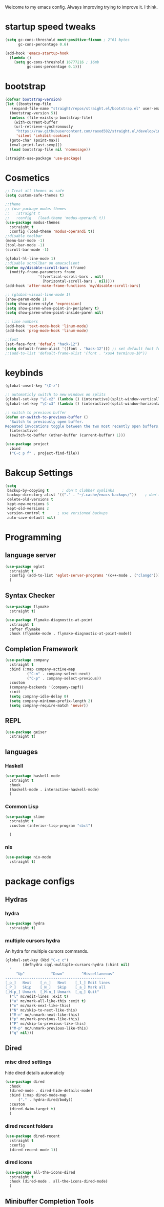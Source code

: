 #+SEQ_TODO: REMOVE(r) TODO(t) IMPROVING(i) | DONE(d) CANCELLED(c)
Welcome to my emacs config. Always improving trying to improve it. I think.

* startup speed tweaks
#+BEGIN_SRC emacs-lisp
(setq gc-cons-threshold most-positive-fixnum ; 2^61 bytes
      gc-cons-percentage 0.6)

(add-hook 'emacs-startup-hook
  (lambda ()
    (setq gc-cons-threshold 16777216 ; 16mb
          gc-cons-percentage 0.1)))
#+END_SRC
* bootstrap
#+BEGIN_SRC emacs-lisp
  (defvar bootstrap-version)
  (let ((bootstrap-file
	 (expand-file-name "straight/repos/straight.el/bootstrap.el" user-emacs-directory))
	(bootstrap-version 5))
    (unless (file-exists-p bootstrap-file)
      (with-current-buffer
	  (url-retrieve-synchronously
	   "https://raw.githubusercontent.com/raxod502/straight.el/develop/install.el"
	   'silent 'inhibit-cookies)
	(goto-char (point-max))
	(eval-print-last-sexp)))
    (load bootstrap-file nil 'nomessage))

  (straight-use-package 'use-package)
#+END_SRC
* Cosmetics
#+BEGIN_SRC emacs-lisp
  ;; Treat all themes as safe
  (setq custom-safe-themes t)

  ;;theme
  ;; (use-package modus-themes
  ;;   :straight t
  ;;   :config   (load-theme 'modus-operandi t))
  (use-package modus-themes
    :straight t
    :config (load-theme 'modus-operandi t))
  ;;disable toolbar 
  (menu-bar-mode -1)
  (tool-bar-mode -1)
  (scroll-bar-mode -1)

  (global-hl-line-mode 1)
  ;;disable scrollbar on emacsclient
  (defun my/disable-scroll-bars (frame)
    (modify-frame-parameters frame
			     '((vertical-scroll-bars . nil)
			       (horizontal-scroll-bars . nil))))
  (add-hook 'after-make-frame-functions 'my/disable-scroll-bars) 

  ;; (global-visual-line-mode 1)
  (show-paren-mode 1)
  (setq show-paren-style 'expression)
  (setq show-paren-when-point-in-periphery t)
  (setq show-paren-when-point-inside-paren nil)

  ;; line numbers
  (add-hook 'text-mode-hook 'linum-mode)
  (add-hook 'prog-mode-hook 'linum-mode)

  ;;font
  (set-face-font 'default "hack-12")
  (setq default-frame-alist '((font . "hack-12"))) ;; set default font for emacs --daemon / emacsclient
  ;;(add-to-list 'default-frame-alist '(font . "xos4 terminus-10"))
#+END_SRC
* keybinds
#+BEGIN_SRC emacs-lisp
  (global-unset-key "\C-z")

  ;; automaticly switch to new windows on splits
  (global-set-key "\C-x2" (lambda () (interactive)(split-window-vertically) (other-window 1)))
  (global-set-key "\C-x3" (lambda () (interactive)(split-window-horizontally) (other-window 1)))

  ;; switch to previous buffer
  (defun er-switch-to-previous-buffer ()
    "Switch to previously open buffer.
  Repeated invocations toggle between the two most recently open buffers."
    (interactive)
    (switch-to-buffer (other-buffer (current-buffer) 1)))

  (use-package project
    :bind
    ("C-c p f" . project-find-file))
#+END_SRC
* Bakcup Settings
#+BEGIN_SRC emacs-lisp
(setq
 backup-by-copying t      ; don't clobber symlinks
 backup-directory-alist '(("." . "~/.cache/emacs-backups/"))    ; don't litter my fs tree
 delete-old-versions t
 kept-new-versions 6
 kept-old-versions 2
 version-control t      ; use versioned backups
 auto-save-default nil)
#+END_SRC
* Programming
** language server
#+BEGIN_SRC emacs-lisp
  (use-package eglot
    :straight t
    :config (add-to-list 'eglot-server-programs '(c++-mode . ("clangd")))
    )
#+END_SRC
** Syntax Checker
 #+BEGIN_SRC emacs-lisp
   (use-package flymake
     :straight t)

   (use-package flymake-diagnostic-at-point
     :straight t
     :after flymake
     :hook (flymake-mode . flymake-diagnostic-at-point-mode))
 #+END_SRC
** Completion Framework
 #+BEGIN_SRC emacs-lisp
 (use-package company
   :straight t
   :bind (:map company-active-map
	       ("C-n" . company-select-next)
	       ("C-p" . company-select-previous))
   :custom
   (company-backends '(company-capf))
   :init
   (setq company-idle-delay 0)
   (setq company-minimum-prefix-length 2)
   (setq company-require-match 'never))
 #+END_SRC
** REPL
#+begin_src emacs-lisp
  (use-package geiser
    :straight t)
#+end_src
** languages
*** Haskell
 #+BEGIN_SRC emacs-lisp
   (use-package haskell-mode
     :straight t
     :hook
     (haskell-mode . interactive-haskell-mode)
     )
 #+END_SRC
*** Common Lisp
 #+BEGIN_SRC emacs-lisp
   (use-package slime
     :straight t
     :custom (inferior-lisp-program "sbcl")

     )
 #+END_SRC
*** nix
#+begin_src emacs-lisp
    (use-package nix-mode
      :straight t)
#+end_src
* package configs
** Hydras
*** hydra
 #+BEGIN_SRC emacs-lisp
 (use-package hydra
   :straight t)
 #+END_SRC
*** multiple cursors hydra
    An hydra for multiple cursors commands.

 #+BEGIN_SRC emacs-lisp
 (global-set-key (kbd "C-c c")
		 (defhydra cqql-multiple-cursors-hydra (:hint nil)
   "
      ^Up^            ^Down^        ^Miscellaneous^
 ----------------------------------------------
 [_p_]   Next    [_n_]   Next    [_l_] Edit lines
 [_P_]   Skip    [_N_]   Skip    [_a_] Mark all
 [_M-p_] Unmark  [_M-n_] Unmark  [_q_] Quit"
   ("l" mc/edit-lines :exit t)
   ("a" mc/mark-all-like-this :exit t)
   ("n" mc/mark-next-like-this)
   ("N" mc/skip-to-next-like-this)
   ("M-n" mc/unmark-next-like-this)
   ("p" mc/mark-previous-like-this)
   ("P" mc/skip-to-previous-like-this)
   ("M-p" mc/unmark-previous-like-this)
   ("q" nil)))
 #+END_SRC
** Dired
*** misc dired settings
    hide dired details automaticly

 #+BEGIN_SRC emacs-lisp
   (use-package dired
     :hook
     (dired-mode . dired-hide-details-mode)
     :bind (:map dired-mode-map
		 ("." . hydra-dired/body))
     :custom
     (dired-dwim-target t)
     )
 #+END_SRC
*** dired recent folders
 #+BEGIN_SRC emacs-lisp
   (use-package dired-recent
     :straight t
     :config
     (dired-recent-mode 1))
 #+END_SRC
*** dired icons
 #+BEGIN_SRC emacs-lisp
   (use-package all-the-icons-dired
     :straight t
     :hook (dired-mode . all-the-icons-dired-mode)
     )
 #+END_SRC
** Minibuffer Completion Tools
*** vetico
    #+begin_src emacs-lisp
	    (use-package vertico
	      :straight t
	      :config (vertico-mode))

	    (use-package orderless
	      :straight t
	      :custom (completion-styles '(orderless)))

	    (use-package ctrlf
	      :straight t
	      :config (ctrlf-mode t))
    #+end_src
** help tools
 #+BEGIN_SRC emacs-lisp
     (use-package which-key
       :straight t
       :config
       (which-key-mode t)
       (setq which-key-idle-delay 1.0))
 #+END_SRC
** pdf
 #+BEGIN_SRC emacs-lisp
   (use-package pdf-tools
     :straight t
     :defer t
     :hook 
     (doc-view-mode . pdf-tools-install))

   (use-package pdf-view-restore
     :straight t
     :after pdf-tools
     :hook
     (pdf-view-mode-hook . pdf-view-restore-mode))
 #+END_SRC
** magit
    the best git frontend. ever.
 #+BEGIN_SRC emacs-lisp
 (use-package magit
   :straight t
   :bind ("C-c g" . magit))
 #+END_SRC
** Text Modifing Tools
*** matching parenthese
 #+BEGIN_SRC emacs-lisp
 (electric-pair-mode 1)
 #+END_SRC
*** multiple cursors
    edit multiple line at the same time.
 #+BEGIN_SRC emacs-lisp
 (use-package multiple-cursors
   :straight t)
 #+END_SRC
*** snippets
  #+BEGIN_SRC emacs-lisp
    (use-package yasnippet
      :straight t
      :hook (eglot-server-initialized . yas-minor-mode))

    (use-package yasnippet-snippets
 ;     :straight (yasnippet-snippets :type git :host github :repo "AndreaCrotti/yasnippet-snippets"))
      :straight t)
  #+END_SRC
*** expand region
  #+BEGIN_SRC emacs-lisp
  (use-package expand-region
  :straight t
  :bind ("C-c e" . er/expand-region))
  #+END_SRC
** navigation tools
#+begin_src emacs-lisp
  (use-package ace-window
      :straight t
      :bind
      ("C-x o" . ace-window))
#+end_src
** TODO elfeed
** TODO mpd frontend
** TODO w3m
* org
** org-mode
#+BEGIN_SRC emacs-lisp
  (use-package org-bullets
    :straight t
    :hook
    (org-mode . org-bullets-mode))

  (add-to-list 'org-modules "org-habit")
  (setq org-todo-repeat-to-state t) ;; repeats habit to state specified in properties
  (setq org-src-tab-acts-natively t) ;; native indentation inside org-mode blocks

  (setq org-todo-keywords
	(quote ((sequence "TODO(t)" "HABIT(h)" "NEXT(n)" "|" "DONE(d)")
		(sequence "WAITING(w@/!)"  "|" "CANCELLED(c@/!)"))))

  (setq org-todo-keyword-faces
	(quote (("TODO" :foreground "red" :weight bold)
		("NEXT" :foreground "blue" :weight bold)
		("DONE" :foreground "forest green" :weight bold)
		("DONE" :foreground "forest green" :weight bold)
		("WAITING" :foreground "orange" :weight bold)
		("CANCELLED" :foreground "forest green" :weight bold))))

#+END_SRC
** org-capture
#+BEGIN_SRC emacs-lisp
  (use-package org-capture
    :config 
    (setq org-capture-templates 
	  '(("t" "todo" entry (file+headline "~/org/life.org" "Todo") "* TODO %?\n%U\n" :clock-in t :clock-resume t) ;; Creates a TODO headline in the entry "Todo". If there is a marked region, it will be copied over.
	    ("s" "scheduled" entry (file+headline "~/org/life.org" "Scheduled") "* TODO %?\n SCHEDULED: %^T \n") ;; Creates an headline under the entry "Scheduled" and it will ask for a date.
	    ("n" "notes/ideas" entry (file "~/org/notes.org")  "* %? :NOTE:\n%U\n\n")
	    ("h" "Habit" entry (file+headline "~/org/life.org" "Habit") "* TODO %? :habit:\n%U\n\nSCHEDULED: %(format-time-string \"%<<%Y-%m-%d %a .+1d/3d>>\")\n:PROPERTIES:\n:STYLE: habit\n:REPEAT_TO_STATE: NEXT\n:END:\n")
	    ))
    :bind ("<f11>" . org-capture))
#+END_SRC
** org-agenda
#+BEGIN_SRC emacs-lisp
  (use-package org-agenda
    :custom
    (org-agenda-files '("~/org/"))
    (org-agenda-dim-blocked-tasks nil) ;; Do not dim blocked tasks
    (org-agenda-compact-blocks t) ;; Compact the block agenda view
    :bind
    ("<f12>" . org-agenda)
    :config
    (setq org-use-fast-todo-selection t)



    (setq org-agenda-custom-commands
	  (quote (("N" "Notes" tags "NOTE"
		   ((org-agenda-overriding-header "Notes")
		    (org-tags-match-list-sublevels t)))
		  ("h" "Habits" tags-todo "STYLE=\"habit\""
		   ((org-agenda-overriding-header "Habits")
		    (org-agenda-sorting-strategy
		     '(todo-state-down effort-up category-keep))))
		  (" " "agenda"
		   ((agenda "" nil) ;; first element
		    (tags-todo "-habit/NEXT"
			       ((org-agenda-overriding-header "Next")))
		    (tags-todo "-habit/TODO"
			       ((org-agenda-overriding-header "Todo")))
		    (tags-todo "habit"
			       ((org-agenda-overriding-header "habits")))
		    (tags-todo "/WAITING"
			       ((org-agenda-overriding-header "waiting")))


		    ))
		  )))

    )
#+END_SRC
* writting
** Latex
#+BEGIN_SRC emacs-lisp
    (use-package tex
      :straight auctex
      :custom
      (TeX-auto-save t)
      (TeX-parse-self t)
      (TeX-master nil)
      ;; preview latex pdf with pdf-tools
      (TeX-view-program-selection '((output-pdf "pdf-tools"))
				  TeX-source-correlate-start-server t)
      (TeX-view-program-list '(("pdf-tools" "TeX-pdf-tools-sync-view")))
      (TeX-after-compilation-finished-functions #'TeX-revert-document-buffer)
      :hook (LaTeX-mode . (lambda ()
			    (turn-on-reftex)
			    (setq reftex-plug-into-AUCTeX t)
			    (reftex-isearch-minor-mode)
			    (setq TeX-PDF-mode t)
  ;			  (auto-fill-mode t)
  ;			  (setq fill-column 100)
			    (setq TeX-source-correlate-method 'synctex)
			    (setq TeX-source-correlate-start-server t)))
      :config
      (when (version< emacs-version "26")
	(add-hook LaTeX-mode-hook #'display-line-numbers-mode))
      )
#+END_SRC
** TODO org-mode
   org-export maybe
#+BEGIN_SRC emacs-lisp
(setq org-latex-create-formula-image-program 'imagemagick) ;; create latex fragment
#+END_SRC
** TODO spell checker
#+BEGIN_SRC emacs-lisp
  (use-package flyspell)
  (use-package ispell)
#+END_SRC
